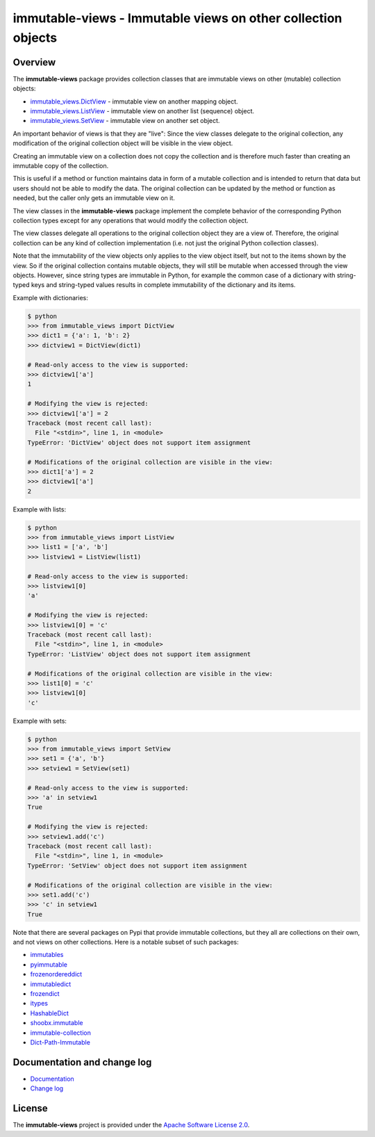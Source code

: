 immutable-views - Immutable views on other collection objects
=============================================================

.. image:: https://badge.fury.io/py/immutable-views.svg
    :target: https://pypi.python.org/pypi/immutable-views/
    :alt: Version on Pypi

.. image:: https://github.com/andy-maier/immutable-views/workflows/test/badge.svg?branch=master
    :target: https://github.com/andy-maier/immutable-views/actions/
    :alt: Actions status

.. image:: https://readthedocs.org/projects/immutable-views/badge/?version=latest
    :target: https://readthedocs.org/projects/immutable-views/builds/
    :alt: Docs build status (master)

.. image:: https://coveralls.io/repos/github/andy-maier/immutable-views/badge.svg?branch=master
    :target: https://coveralls.io/github/andy-maier/immutable-views?branch=master
    :alt: Test coverage (master)


Overview
--------

The **immutable-views** package provides collection classes that are immutable
views on other (mutable) collection objects:

* `immutable_views.DictView <https://immutable-views.readthedocs.io/en/latest/api_dict_view.html>`_ -
  immutable view on another mapping object.
* `immutable_views.ListView <https://immutable-views.readthedocs.io/en/latest/api_list_view.html>`_ -
  immutable view on another list (sequence) object.
* `immutable_views.SetView <https://immutable-views.readthedocs.io/en/latest/api_set_view.html>`_ -
  immutable view on another set object.

An important behavior of views is that they are "live": Since the view
classes delegate to the original collection, any modification of the original
collection object will be visible in the view object.

Creating an immutable view on a collection does not copy the collection and
is therefore much faster than creating an immutable copy of the collection.

This is useful if a method or function maintains data in form of a mutable
collection and is intended to return that data but users should not be able to
modify the data. The original collection can be updated by the method or
function as needed, but the caller only gets an immutable view on it.

The view classes in the **immutable-views** package implement the complete
behavior of the corresponding Python collection types except for any
operations that would modify the collection object.

The view classes delegate all operations to the original collection object they
are a view of. Therefore, the original collection can be any kind of collection
implementation (i.e. not just the original Python collection classes).

Note that the immutability of the view objects only applies to the view object
itself, but not to the items shown by the view. So if the original collection
contains mutable objects, they will still be mutable when accessed through
the view objects. However, since string types are immutable in Python, for
example the common case of a dictionary with string-typed keys and string-typed
values results in complete immutability of the dictionary and its items.

Example with dictionaries:

.. code-block:: bash

    $ python
    >>> from immutable_views import DictView
    >>> dict1 = {'a': 1, 'b': 2}
    >>> dictview1 = DictView(dict1)

    # Read-only access to the view is supported:
    >>> dictview1['a']
    1

    # Modifying the view is rejected:
    >>> dictview1['a'] = 2
    Traceback (most recent call last):
      File "<stdin>", line 1, in <module>
    TypeError: 'DictView' object does not support item assignment

    # Modifications of the original collection are visible in the view:
    >>> dict1['a'] = 2
    >>> dictview1['a']
    2

Example with lists:

.. code-block:: bash

    $ python
    >>> from immutable_views import ListView
    >>> list1 = ['a', 'b']
    >>> listview1 = ListView(list1)

    # Read-only access to the view is supported:
    >>> listview1[0]
    'a'

    # Modifying the view is rejected:
    >>> listview1[0] = 'c'
    Traceback (most recent call last):
      File "<stdin>", line 1, in <module>
    TypeError: 'ListView' object does not support item assignment

    # Modifications of the original collection are visible in the view:
    >>> list1[0] = 'c'
    >>> listview1[0]
    'c'

Example with sets:

.. code-block:: bash

    $ python
    >>> from immutable_views import SetView
    >>> set1 = {'a', 'b'}
    >>> setview1 = SetView(set1)

    # Read-only access to the view is supported:
    >>> 'a' in setview1
    True

    # Modifying the view is rejected:
    >>> setview1.add('c')
    Traceback (most recent call last):
      File "<stdin>", line 1, in <module>
    TypeError: 'SetView' object does not support item assignment

    # Modifications of the original collection are visible in the view:
    >>> set1.add('c')
    >>> 'c' in setview1
    True

Note that there are several packages on Pypi that provide immutable
collections, but they all are collections on their own, and not views on
other collections. Here is a notable subset of such packages:

* `immutables <https://pypi.org/project/immutables/>`_
* `pyimmutable <https://pypi.org/project/pyimmutable/>`_
* `frozenordereddict <https://pypi.org/project/frozenordereddict/>`_
* `immutabledict <https://pypi.org/project/immutabledict/>`_
* `frozendict <https://pypi.org/project/immutabledict/>`_
* `itypes <https://pypi.org/project/itypes/>`_
* `HashableDict <https://pypi.org/project/HashableDict/>`_
* `shoobx.immutable <https://pypi.org/project/shoobx.immutable/>`_
* `immutable-collection <https://pypi.org/project/immutable-collection/>`_
* `Dict-Path-Immutable <https://pypi.org/project/Dict-Path-Immutable/>`_


.. _`Documentation and change log`:

Documentation and change log
----------------------------

* `Documentation`_
* `Change log`_


License
-------

The **immutable-views** project is provided under the
`Apache Software License 2.0 <https://raw.githubusercontent.com/andy-maier/immutable-views/master/LICENSE>`_.


.. # Links:

.. _`Documentation`: https://immutable-views.readthedocs.io/en/stable/
.. _`Change log`: https://immutable-views.readthedocs.io/en/stable/changes.html
